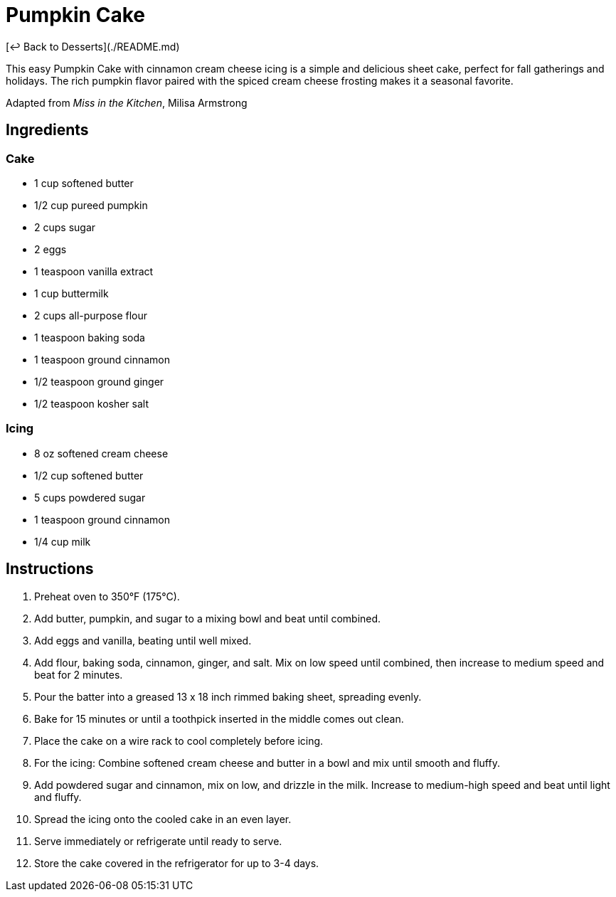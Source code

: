 = Pumpkin Cake

[&larrhk; Back to Desserts](./README.md)

This easy Pumpkin Cake with cinnamon cream cheese icing is a simple and delicious sheet cake, perfect for fall gatherings and holidays. The rich pumpkin flavor paired with the spiced cream cheese frosting makes it a seasonal favorite.

Adapted from _Miss in the Kitchen_, Milisa Armstrong

== Ingredients

=== Cake
* 1 cup softened butter
* 1/2 cup pureed pumpkin
* 2 cups sugar
* 2 eggs
* 1 teaspoon vanilla extract
* 1 cup buttermilk
* 2 cups all-purpose flour
* 1 teaspoon baking soda
* 1 teaspoon ground cinnamon
* 1/2 teaspoon ground ginger
* 1/2 teaspoon kosher salt

=== Icing
* 8 oz softened cream cheese
* 1/2 cup softened butter
* 5 cups powdered sugar
* 1 teaspoon ground cinnamon
* 1/4 cup milk

== Instructions

1. Preheat oven to 350°F (175°C).
2. Add butter, pumpkin, and sugar to a mixing bowl and beat until combined.
3. Add eggs and vanilla, beating until well mixed.
4. Add flour, baking soda, cinnamon, ginger, and salt. Mix on low speed until combined, then increase to medium speed and beat for 2 minutes.
5. Pour the batter into a greased 13 x 18 inch rimmed baking sheet, spreading evenly.
6. Bake for 15 minutes or until a toothpick inserted in the middle comes out clean.
7. Place the cake on a wire rack to cool completely before icing.
8. For the icing: Combine softened cream cheese and butter in a bowl and mix until smooth and fluffy.
9. Add powdered sugar and cinnamon, mix on low, and drizzle in the milk. Increase to medium-high speed and beat until light and fluffy.
10. Spread the icing onto the cooled cake in an even layer.
11. Serve immediately or refrigerate until ready to serve.
12. Store the cake covered in the refrigerator for up to 3-4 days.
